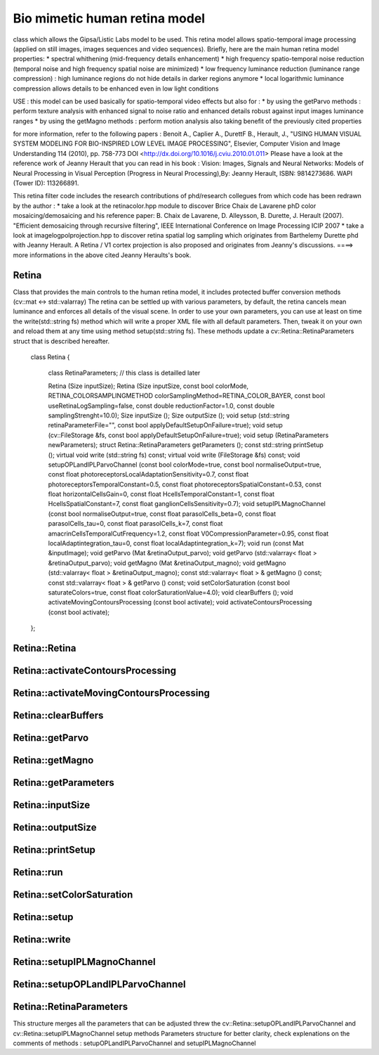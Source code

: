 Bio mimetic human retina model
==============================

class which allows the Gipsa/Listic Labs model to be used. This retina model allows spatio-temporal image processing (applied on still images, images sequences and video sequences). Briefly, here are the main human retina model properties:
* spectral whithening (mid-frequency details enhancement)
* high frequency spatio-temporal noise reduction (temporal noise and high frequency spatial noise are minimized)
* low frequency luminance reduction (luminance range compression) : high luminance regions do not hide details in darker regions anymore
* local logarithmic luminance compression allows details to be enhanced even in low light conditions

USE : this model can be used basically for spatio-temporal video effects but also for : 
* by using the getParvo methods : perform texture analysis with enhanced signal to noise ratio and enhanced details robust against input images luminance ranges
* by using the getMagno methods : perform motion analysis also taking benefit of the previously cited properties

for more information, refer to the following papers : Benoit A., Caplier A., DurettF B., Herault, J., "USING HUMAN VISUAL SYSTEM MODELING FOR BIO-INSPIRED LOW LEVEL IMAGE PROCESSING", Elsevier, Computer Vision and Image Understanding 114 (2010), pp. 758-773
DOI <http://dx.doi.org/10.1016/j.cviu.2010.01.011>
Please have a look at the reference work of Jeanny Herault that you can read in his book :
Vision: Images, Signals and Neural Networks: Models of Neural Processing in Visual Perception (Progress in Neural Processing),By: Jeanny Herault, ISBN: 9814273686. WAPI (Tower ID): 113266891.

This retina filter code includes the research contributions of phd/research collegues from which code has been redrawn by the author :
* take a look at the retinacolor.hpp module to discover Brice Chaix de Lavarene phD color mosaicing/demosaicing and his reference paper: B. Chaix de Lavarene, D. Alleysson, B. Durette, J. Herault (2007). "Efficient demosaicing through recursive filtering", IEEE International Conference on Image Processing ICIP 2007
* take a look at imagelogpolprojection.hpp to discover retina spatial log sampling which originates from Barthelemy Durette phd with Jeanny Herault. A Retina / V1 cortex projection is also proposed and originates from Jeanny's discussions. ====> more informations in the above cited Jeanny Heraults's book.

.. highlight:: cpp

Retina
------

.. ocv:class:: Retina

Class that provides the main controls to the human retina model, it includes protected buffer conversion methods (cv::mat <-> std::valarray)
The retina can be settled up with various parameters, by default, the retina cancels mean luminance and enforces all details of the visual scene. In order to use your own parameters, you can use at least on time the write(std::string fs) method which will write a proper XML file with all default parameters. Then, tweak it on your own and reload them at any time using method setup(std::string fs). These methods update a cv::Retina::RetinaParameters struct that is described hereafter.

    class Retina
    {
        class RetinaParameters; // this class is detailled later

        Retina (Size inputSize);
        Retina (Size inputSize, const bool colorMode, RETINA_COLORSAMPLINGMETHOD colorSamplingMethod=RETINA_COLOR_BAYER, const bool useRetinaLogSampling=false, const double reductionFactor=1.0, const double samplingStrenght=10.0);
        Size inputSize ();
        Size outputSize ();
        void setup (std::string retinaParameterFile="", const bool applyDefaultSetupOnFailure=true);
        void setup (cv::FileStorage &fs, const bool applyDefaultSetupOnFailure=true);
        void setup (RetinaParameters newParameters);
        struct Retina::RetinaParameters getParameters ();
        const std::string printSetup ();
        virtual void write (std::string fs) const;
        virtual void write (FileStorage &fs) const;
        void setupOPLandIPLParvoChannel (const bool colorMode=true, const bool normaliseOutput=true, const float photoreceptorsLocalAdaptationSensitivity=0.7, const float photoreceptorsTemporalConstant=0.5, const float photoreceptorsSpatialConstant=0.53, const float horizontalCellsGain=0, const float HcellsTemporalConstant=1, const float HcellsSpatialConstant=7, const float ganglionCellsSensitivity=0.7);
        void setupIPLMagnoChannel (const bool normaliseOutput=true, const float parasolCells_beta=0, const float parasolCells_tau=0, const float parasolCells_k=7, const float amacrinCellsTemporalCutFrequency=1.2, const float V0CompressionParameter=0.95, const float localAdaptintegration_tau=0, const float localAdaptintegration_k=7);
        void run (const Mat &inputImage);
        void getParvo (Mat &retinaOutput_parvo);
        void getParvo (std::valarray< float > &retinaOutput_parvo);
        void getMagno (Mat &retinaOutput_magno);
        void getMagno (std::valarray< float > &retinaOutput_magno);
        const std::valarray< float > & getMagno () const;
        const std::valarray< float > & getParvo () const;
        void setColorSaturation (const bool saturateColors=true, const float colorSaturationValue=4.0);
        void clearBuffers ();
        void activateMovingContoursProcessing (const bool activate);
        void activateContoursProcessing (const bool activate);

    };

Retina::Retina
--------------

.. ocv:function:: Retina::Retina(Size inputSize)
.. ocv:function:: Retina::Retina(Size inputSize, const bool colorMode, RETINA_COLORSAMPLINGMETHOD colorSamplingMethod = RETINA_COLOR_BAYER, const bool useRetinaLogSampling = false, const double reductionFactor = 1.0, const double samplingStrenght = 10.0 )
    Constructors
        :param inputSize: the input frame size
        :param colorMode: the chosen processing mode : with or without color processing
        :param colorSamplingMethod: specifies which kind of color sampling will be used
            * RETINA_COLOR_RANDOM: each pixel position is either R, G or B in a random choice
            * RETINA_COLOR_DIAGONAL: color sampling is RGBRGBRGB..., line 2 BRGBRGBRG..., line 3, GBRGBRGBR...
            * RETINA_COLOR_BAYER: standard bayer sampling
        :param useRetinaLogSampling: activate retina log sampling, if true, the 2 following parameters can be used
        :param reductionFactor: only usefull if param useRetinaLogSampling=true, specifies the reduction factor of the output frame (as the center (fovea) is high resolution and corners can be underscaled, then a reduction of the output is allowed without precision leak
        :param samplingStrenght: only usefull if param useRetinaLogSampling=true, specifies the strenght of the log scale that is applied

Retina::activateContoursProcessing
----------------------------------

.. ocv:function:: void cv::Retina::activateContoursProcessing(const bool activate)
    Activate/desactivate the Parvocellular pathway processing (contours information extraction), by default, it is activated
        :param activate: true if Parvocellular (contours information extraction) output should be activated, false if not... if activated, the Parvocellular output can be retrieved using the getParvo methods

Retina::activateMovingContoursProcessing
----------------------------------------

.. ocv:function:: void cv::Retina::activateMovingContoursProcessing(const bool activate)
    Activate/desactivate the Magnocellular pathway processing (motion information extraction), by default, it is activated
        :param activate:true if Magnocellular output should be activated, false if not... if activated, the Magnocellular output can be retrieved using the getMagno methods

Retina::clearBuffers
--------------------

.. ocv:function:: void cv::Retina::clearBuffers()
    Clears all retina buffers (equivalent to opening the eyes after a long period of eye close ;o) whatchout the temporal transition occuring just after this method call, some classical visual illusions can be explained

Retina::getParvo
----------------

.. ocv:function:: void cv::Retina::getParvo(Mat & retinaOutput_parvo)
.. ocv:function:: void cv::Retina::getParvo(std::valarray< float > & retinaOutput_parvo )
    Accessor of the details channel of the retina (models foveal vision)
        :param retinaOutput_parvo: the output buffer (reallocated if necessary), format can be :
            * a cv::Mat, this output is rescaled for standard 8bits image processing use in OpenCV
            * a 1D std::valarray Buffer (encoding is R1, R2, ... Rn), this output is the original retina filter model output, without any quantification or rescaling

Retina::getMagno
----------------

.. ocv:function:: void cv::Retina::getMagno(Mat & retinaOutput_magno)
.. ocv:function:: void cv::Retina::getMagno(std::valarray< float > & retinaOutput_magno)
    Accessor of the motion channel of the retina (models peripheral vision)
        :param retinaOutput_magno: the output buffer (reallocated if necessary), format can be :
            * a cv::Mat, this output is rescaled for standard 8bits image processing use in OpenCV
            * a 1D std::valarray Buffer (encoding is R1, R2, ... Rn), this output is the original retina filter model output, without any quantification or rescaling

Retina::getParameters
---------------------

.. ocv:function:: struct Retina::RetinaParameters cv::Retina::getParameters()
        Returns: the current parameters setup

Retina::inputSize
-----------------

.. ocv:function:: Size cv::Retina::inputSize()
    Retreive retina input buffer size

Retina::outputSize
------------------

.. ocv:function:: Size cv::Retina::outputSize()
    Retreive retina output buffer size that can be different from the input if a spatial log transformation is applied 

Retina::printSetup
------------------

.. ocv:function:: const std::string cv::Retina::printSetup()
    Outputs a string showing the used parameters setup
    :return a string which contains formatted parameters information

Retina::run
-----------

.. ocv:function:: void cv::Retina::run(const Mat & inputImage)
    Method which allows retina to be applied on an input image, after run, encapsulated retina module is ready to deliver its outputs using dedicated acccessors, see getParvo and getMagno methods
        :param inputImage: the input cv::Mat image to be processed, can be gray level or BGR coded in any format (from 8bit to 16bits)

Retina::setColorSaturation
--------------------------

.. ocv:function:: void cv::Retina::setColorSaturation(const bool saturateColors = true, const float colorSaturationValue = 4.0 )
    Activate color saturation as the final step of the color demultiplexing process -> this saturation is a sigmoide function applied to each channel of the demultiplexed image.
        :param saturateColors,:boolean that activates color saturation (if true) or desactivate (if false)
        :param colorSaturationValue: the saturation factor : a simple factor applied on the chrominance buffers


Retina::setup
-------------

.. ocv:function:: void cv::Retina::setup(std::string retinaParameterFile = "", const bool applyDefaultSetupOnFailure = true )
.. ocv:function:: void cv::Retina::setup(cv::FileStorage & fs, const bool applyDefaultSetupOnFailure = true )
.. ocv:function:: void cv::Retina::setup(RetinaParameters newParameters)
    Try to open an XML retina parameters file to adjust current retina instance setup => if the xml file does not exist, then default setup is applied => warning, Exceptions are thrown if read XML file is not valid
        :param retinaParameterFile: the parameters filename
        :param applyDefaultSetupOnFailure: set to true if an error must be thrown on error
        :param fs: the open Filestorage which contains retina parameters
        :param newParameters: a parameters structures updated with the new target configuration

Retina::write
-------------

.. ocv:function:: virtual void cv::Retina::write(std::string fs) const [virtual]
.. ocv:function:: virtual void cv::Retina::write(FileStorage & fs) const [virtual]
    Write xml/yml formated parameters information
        :param fs : the filename of the xml file that will be open and writen with formatted parameters information

Retina::setupIPLMagnoChannel
----------------------------

.. ocv:function:: void cv::Retina::setupIPLMagnoChannel(const bool normaliseOutput = true, const float parasolCells_beta = 0, const float parasolCells_tau = 0, const float parasolCells_k = 7, const float amacrinCellsTemporalCutFrequency = 1.2, const float V0CompressionParameter = 0.95, const float localAdaptintegration_tau = 0, const float localAdaptintegration_k = 7 )
    Set parameters values for the Inner Plexiform Layer (IPL) magnocellular channel this channel processes signals output from OPL processing stage in peripheral vision, it allows motion information enhancement. It is decorrelated from the details channel. See reference papers for more details.
        :param normaliseOutput: specifies if (true) output is rescaled between 0 and 255 of not (false)
        :param parasolCells_beta: the low pass filter gain used for local contrast adaptation at the IPL level of the retina (for ganglion cells local adaptation), typical value is 0
        :param parasolCells_tau: the low pass filter time constant used for local contrast adaptation at the IPL level of the retina (for ganglion cells local adaptation), unit is frame, typical value is 0 (immediate response)
        :param parasolCells_k: the low pass filter spatial constant used for local contrast adaptation at the IPL level of the retina (for ganglion cells local adaptation), unit is pixels, typical value is 5
        :param amacrinCellsTemporalCutFrequency: the time constant of the first order high pass fiter of the magnocellular way (motion information channel), unit is frames, tipicall value is 5
        :param V0CompressionParameter: the compression strengh of the ganglion cells local adaptation output, set a value between 160 and 250 for best results, a high value increases more the low value sensitivity... and the output saturates faster, recommended value: 200
        :param localAdaptintegration_tau: specifies the temporal constant of the low pas filter involved in the computation of the local "motion mean" for the local adaptation computation
        :param localAdaptintegration_k: specifies the spatial constant of the low pas filter involved in the computation of the local "motion mean" for the local adaptation computation

Retina::setupOPLandIPLParvoChannel
----------------------------------

.. ocv:function:: void cv::Retina::setupOPLandIPLParvoChannel(const bool colorMode = true, const bool normaliseOutput = true, const float photoreceptorsLocalAdaptationSensitivity = 0.7, const float photoreceptorsTemporalConstant = 0.5, const float photoreceptorsSpatialConstant = 0.53, const float horizontalCellsGain = 0, const float HcellsTemporalConstant = 1, const float HcellsSpatialConstant = 7, const float ganglionCellsSensitivity = 0.7 )
    Setup the OPL and IPL parvo channels (see biologocal model) OPL is referred as Outer Plexiform Layer of the retina, it allows the spatio-temporal filtering which withens the spectrum and reduces spatio-temporal noise while attenuating global luminance (low frequency energy) IPL parvo is the OPL next processing stage, it refers to a part of the Inner Plexiform layer of the retina, it allows high contours sensitivity in foveal vision. See reference papers for more informations.
        :param colorMode: specifies if (true) color is processed of not (false) to then processing gray level image
        :param normaliseOutput: specifies if (true) output is rescaled between 0 and 255 of not (false)
        :param photoreceptorsLocalAdaptationSensitivity: the photoreceptors sensitivity renage is 0-1 (more log compression effect when value increases)
        :param photoreceptorsTemporalConstant: the time constant of the first order low pass filter of the photoreceptors, use it to cut high temporal frequencies (noise or fast motion), unit is frames, typical value is 1 frame
        :param photoreceptorsSpatialConstant: the spatial constant of the first order low pass filter of the photoreceptors, use it to cut high spatial frequencies (noise or thick contours), unit is pixels, typical value is 1 pixel
        :param horizontalCellsGain:gain of the horizontal cells network, if 0, then the mean value of the output is zero, if the parameter is near 1, then, the luminance is not filtered and is still reachable at the output, typicall value is 0
        :param HcellsTemporalConstant:the time constant of the first order low pass filter of the horizontal cells, use it to cut low temporal frequencies (local luminance variations), unit is frames, typical value is 1 frame, as the photoreceptors
        :param HcellsSpatialConstant:the spatial constant of the first order low pass filter of the horizontal cells, use it to cut low spatial frequencies (local luminance), unit is pixels, typical value is 5 pixel, this value is also used for local contrast computing when computing the local contrast adaptation at the ganglion cells level (Inner Plexiform Layer parvocellular channel model)
        :param ganglionCellsSensitivity:the compression strengh of the ganglion cells local adaptation output, set a value between 160 and 250 for best results, a high value increases more the low value sensitivity... and the output saturates faster, recommended value: 230


Retina::RetinaParameters
------------------------
This structure merges all the parameters that can be adjusted threw the cv::Retina::setupOPLandIPLParvoChannel and cv::Retina::setupIPLMagnoChannel setup methods
Parameters structure for better clarity, check explenations on the comments of methods : setupOPLandIPLParvoChannel and setupIPLMagnoChannel

.. ocv:class:: RetinaParameters
    struct RetinaParameters{ 
        struct OPLandIplParvoParameters{ // Outer Plexiform Layer (OPL) and Inner Plexiform Layer Parvocellular (IplParvo) parameters 
               OPLandIplParvoParameters():colorMode(true),
                                 normaliseOutput(true),
                                 photoreceptorsLocalAdaptationSensitivity(0.7f),
                                 photoreceptorsTemporalConstant(0.5f),
                                 photoreceptorsSpatialConstant(0.53f),
                                 horizontalCellsGain(0.0f),
                                 hcellsTemporalConstant(1.f),
                                 hcellsSpatialConstant(7.f),
                                 ganglionCellsSensitivity(0.7f){};// default setup
               bool colorMode, normaliseOutput;
               float photoreceptorsLocalAdaptationSensitivity, photoreceptorsTemporalConstant, photoreceptorsSpatialConstant, horizontalCellsGain, hcellsTemporalConstant, hcellsSpatialConstant, ganglionCellsSensitivity;
           };
           struct IplMagnoParameters{ // Inner Plexiform Layer Magnocellular channel (IplMagno)
               IplMagnoParameters():
                          normaliseOutput(true),
                          parasolCells_beta(0.f),
                          parasolCells_tau(0.f),
                          parasolCells_k(7.f),
                          amacrinCellsTemporalCutFrequency(1.2f),
                          V0CompressionParameter(0.95f),
                          localAdaptintegration_tau(0.f),
                          localAdaptintegration_k(7.f){};// default setup
               bool normaliseOutput;
               float parasolCells_beta, parasolCells_tau, parasolCells_k, amacrinCellsTemporalCutFrequency, V0CompressionParameter, localAdaptintegration_tau, localAdaptintegration_k;
           };
            struct OPLandIplParvoParameters OPLandIplParvo;
            struct IplMagnoParameters IplMagno;
    };
